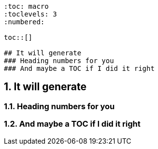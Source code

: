 ```
:toc: macro
:toclevels: 3
:numbered:

toc::[]

## It will generate
### Heading numbers for you
### And maybe a TOC if I did it right
```

:toc: macro
:toclevels: 3
:numbered:

toc::[]

## It will generate
### Heading numbers for you
### And maybe a TOC if I did it right

 